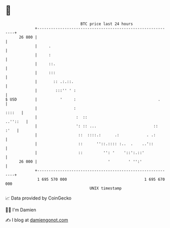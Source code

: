 * 👋

#+begin_example
                                    BTC price last 24 hours                    
                +------------------------------------------------------------+ 
         26 800 |                                                            | 
                |     .                                                      | 
                |     :                                                      | 
                |     ::.                                                    | 
                |     :::                                                    | 
                |       :: .:.::.                                            | 
                |        :::'' ' :                                           | 
   $ USD        |          '     :                                    .      | 
                |                :                                    ::::   | 
                |                 :  ::                             ..''::   | 
                |                 ': :: ...                         ::  :'   | 
                |                  ::  ::::.:      .:            . .:        | 
                |                  ::      ''::.:::: :..  .    ..'::         | 
                |                  ::         '': '    '::':.::'             | 
         26 000 |                               '        ' '':'              | 
                +------------------------------------------------------------+ 
                 1 695 570 000                                  1 695 670 000  
                                        UNIX timestamp                         
#+end_example
📈 Data provided by CoinGecko

🧑‍💻 I'm Damien

✍️ I blog at [[https://www.damiengonot.com][damiengonot.com]]
